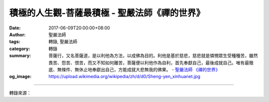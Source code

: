 積極的人生觀-菩薩最積極 - 聖嚴法師《禪的世界》
##############################################

:date: 2017-06-09T20:00:00+08:00
:author: 聖嚴法師
:tags: 轉錄, 聖嚴法師
:category: 轉錄
:summary: 菩薩行，又名菩薩道，是以利他為方法，以成佛為目的。利他是基於慈悲，慈悲就是憐憫眾生受種種苦，雖然畏苦、怨苦、恨苦，而又不知如何離苦，菩薩便以利他作為自利，首先奉獻自己，最後成就自己。唯有最徹底、無條件、無休止地奉獻出自己，方能成就大悲無我的佛果。
          - `聖嚴法師`_ `《禪的世界》`_
:og_image: https://upload.wikimedia.org/wikipedia/zh/d/d0/Sheng-yen_xinhuanet.jpg

.. raw:: html

  <p>摘錄自《禪的世界》積極的人生觀-菩薩最積極<br/> 文／聖嚴法師 圖／Jane Wu</p><p> 信仰佛教的人，可分三等：</p><p> 第一種人，燒香祈願，求神拜佛，只為消災免難、富貴平安、萬事順利，但是並不瞭解，神與佛為何要平白地幫助他們、保佑他們。猶如將神與佛，當成地方賢達、土豪劣紳，若想在地方上出人頭地、平安無事，便得拜謁送禮，以期他們高抬貴手、打點照應一番。那樣還能算是神明與佛嗎？</p><p> 第二種人，信仰佛教，是為了修學佛法，出離三界煩惱生死之苦，獲得無礙自在的解脫之樂；縱然不能得到解脫，也必由於修行三皈、五戒、十善的功德，來生得生天上或人間的富貴之家，享受福報。這種人，已經認識佛法，知道修行，瞭解三界（這世間）不是可靠安全之地，所以希望能往生佛國淨土，因此，皈依佛、法、僧三寶，信仰佛教，並以不殺生、不偷盜、不邪淫、不妄語、不飲酒、不用麻醉品、不說無聊話（不綺語）、不罵人（不惡口）、不挑撥是非（不兩舌）、不貪心、不瞋恚，並且深信善有善報、惡有惡報的因果觀念，作為生活的準繩。</p><p> 第三種人，知道佛法的真義是以無我的空觀為基礎，以慈悲救世的菩薩道為方法，達成成佛的目的，那就稱為發阿耨多羅三藐三菩提心，簡稱發菩提心。「空」義難懂，係指這世間的所有現象，都是無常的，不斷地在遷移、變化，沒有一個永恆不變的實體，故稱為「空」。既然所有的現象皆是空，是否就該不問不聞了呢？不！由於尚有許多人不明空義，因此而在巧取豪奪、你爭我鬥、不斷地製造是非，我們要積極地去協助那些人，也能瞭解世間是無常的、是空的。釋迦牟尼佛的例子，便是最好的榜樣，他看到世界上的眾生太苦而發願成佛，成佛之後，便來廣度眾生。</p><p> 以上三種佛教徒中，唯有第三種人，堪稱是學佛的人。學佛，始能成佛，成佛要從修行菩薩道做起。菩薩道的完成，就是佛道的完成。換言之，菩薩道是一個過程，而佛道才是結果。</p><p> 《妙法蓮華經》卷四〈見寶塔品第十一〉說：「於無量劫，難行苦行，積功累德，求菩提道，未曾止息。觀三千大千世界，乃至無有如芥子許非是菩薩捨身命處。為眾生故，然後乃得成菩提道。」這便是菩薩行的寫照。菩薩行，又名菩薩道，是以利他為方法，以成佛為目的。利他是基於慈悲，慈悲就是憐憫眾生受種種苦，雖然畏苦、怨苦、恨苦，而又不知如何離苦，菩薩便以利他作為自利，首先奉獻自己，最後成就自己。唯有最徹底、無條件、無休止地奉獻出自己，方能成就大悲無我的佛果。所以菩薩是積極的人生之中，最積極的榜樣。</p>

.. image:: https://scontent-tpe1-1.xx.fbcdn.net/v/t31.0-8/18699256_1534389433284247_6070796877614147993_o.jpg?oh=6cdde11fadf52930bb4a647c34d83a08&oe=59CEF3F5
   :align: center
   :alt: 積極的人生觀-菩薩最積極

----

轉錄來源：

.. raw:: html

  <iframe src="https://www.facebook.com/plugins/post.php?href=https%3A%2F%2Fwww.facebook.com%2FDDMCHAN%2Fposts%2F1534389433284247%3A0" width="auto" height="538" style="border:none;overflow:hidden" scrolling="no" frameborder="0" allowTransparency="true"></iframe>

.. _聖嚴法師: http://www.shengyen.org/
.. _《禪的世界》: http://ddc.shengyen.org/mobile/toc/04/04-08/index.php
